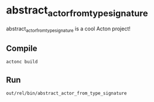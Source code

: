 * abstract_actor_from_type_signature
abstract_actor_from_type_signature is a cool Acton project!

** Compile
#+BEGIN_SRC shell
actonc build
#+END_SRC

** Run
#+BEGIN_SRC shell
out/rel/bin/abstract_actor_from_type_signature
#+END_SRC
